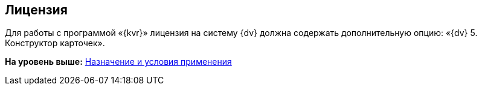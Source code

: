 
== Лицензия

Для работы с программой «{kvr}» лицензия на систему {dv} должна содержать дополнительную опцию: «{dv} 5. Конструктор карточек».

*На уровень выше:* xref:Conditionsof_use.adoc[Назначение и условия применения]
